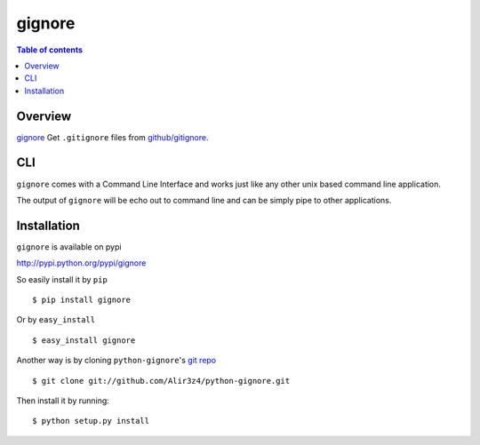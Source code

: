 =======
gignore
=======

.. contents:: Table of contents

Overview
--------

`gignore <https://github.com/Alir3z4/python-gignore/>`_ Get ``.gitignore``
files from `github/gitignore <https://github.com/github/gitignore>`_.

CLI
---

``gignore`` comes with a Command Line Interface and works just like any
other unix based command line application.

The output of ``gignore`` will be echo out to command line and can be simply
pipe to other applications.


Installation
------------
``gignore`` is available on pypi

http://pypi.python.org/pypi/gignore

So easily install it by ``pip``
::
    
    $ pip install gignore

Or by ``easy_install``
::
    
    $ easy_install gignore

Another way is by cloning ``python-gignore``'s `git repo <https://github.com/Alir3z4/python-gignore>`_ ::
    
    $ git clone git://github.com/Alir3z4/python-gignore.git

Then install it by running:
::
    
    $ python setup.py install
